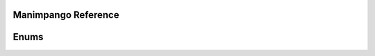 Manimpango Reference
====================

.. autosummary::
   :toctree: reference

   manimpango.TextSetting
   manimpango.PangoUtils
   manimpango.text2svg
   manimpango.MarkupUtils
   manimpango.register_font
   manimpango.unregister_font
   manimpango.list_fonts

Enums
=====
.. autosummary::
   :toctree: reference

   manimpango.Style
   manimpango.Weight
   manimpango.Variant
